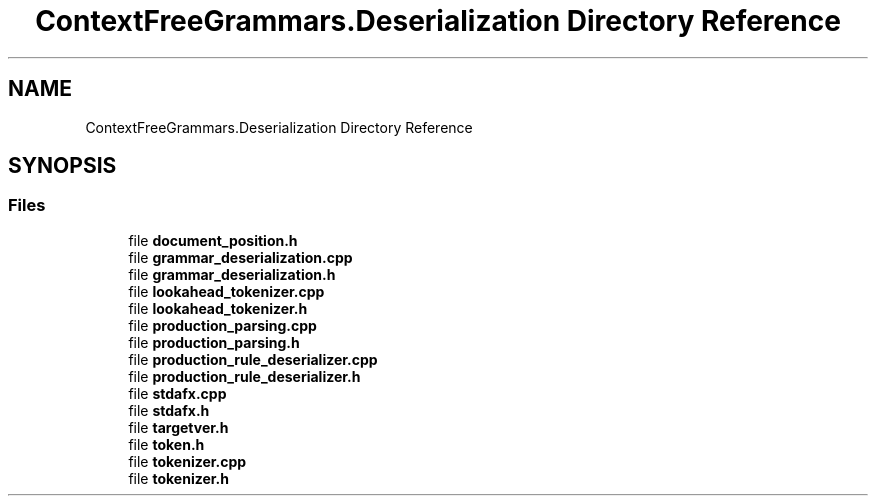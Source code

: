 .TH "ContextFreeGrammars.Deserialization Directory Reference" 3 "Tue Jun 4 2019" "Context-Free Grammars" \" -*- nroff -*-
.ad l
.nh
.SH NAME
ContextFreeGrammars.Deserialization Directory Reference
.SH SYNOPSIS
.br
.PP
.SS "Files"

.in +1c
.ti -1c
.RI "file \fBdocument_position\&.h\fP"
.br
.ti -1c
.RI "file \fBgrammar_deserialization\&.cpp\fP"
.br
.ti -1c
.RI "file \fBgrammar_deserialization\&.h\fP"
.br
.ti -1c
.RI "file \fBlookahead_tokenizer\&.cpp\fP"
.br
.ti -1c
.RI "file \fBlookahead_tokenizer\&.h\fP"
.br
.ti -1c
.RI "file \fBproduction_parsing\&.cpp\fP"
.br
.ti -1c
.RI "file \fBproduction_parsing\&.h\fP"
.br
.ti -1c
.RI "file \fBproduction_rule_deserializer\&.cpp\fP"
.br
.ti -1c
.RI "file \fBproduction_rule_deserializer\&.h\fP"
.br
.ti -1c
.RI "file \fBstdafx\&.cpp\fP"
.br
.ti -1c
.RI "file \fBstdafx\&.h\fP"
.br
.ti -1c
.RI "file \fBtargetver\&.h\fP"
.br
.ti -1c
.RI "file \fBtoken\&.h\fP"
.br
.ti -1c
.RI "file \fBtokenizer\&.cpp\fP"
.br
.ti -1c
.RI "file \fBtokenizer\&.h\fP"
.br
.in -1c
